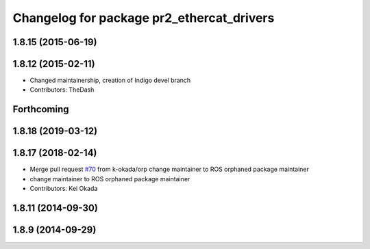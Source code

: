 ^^^^^^^^^^^^^^^^^^^^^^^^^^^^^^^^^^^^^^^^^^
Changelog for package pr2_ethercat_drivers
^^^^^^^^^^^^^^^^^^^^^^^^^^^^^^^^^^^^^^^^^^

1.8.15 (2015-06-19)
-------------------

1.8.12 (2015-02-11)
-------------------
* Changed maintainership, creation of Indigo devel branch
* Contributors: TheDash

Forthcoming
-----------

1.8.18 (2019-03-12)
-------------------

1.8.17 (2018-02-14)
-------------------
* Merge pull request `#70 <https://github.com/PR2/pr2_ethercat_drivers/issues/70>`_ from k-okada/orp
  change maintainer to ROS orphaned package maintainer
* change maintainer to ROS orphaned package maintainer
* Contributors: Kei Okada

1.8.11 (2014-09-30)
-------------------

1.8.9 (2014-09-29)
------------------
